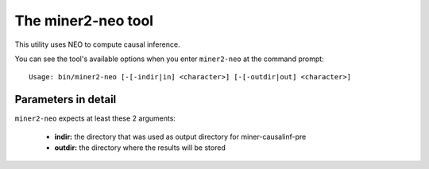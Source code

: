 The miner2-neo tool
===================

This utility uses NEO to compute causal inference.

You can see the tool's available options when you enter ``miner2-neo``
at the command prompt:

.. highlight:: none

::

    Usage: bin/miner2-neo [-[-indir|in] <character>] [-[-outdir|out] <character>]


Parameters in detail
--------------------

``miner2-neo`` expects at least these 2 arguments:

  * **indir:** the directory that was used as output directory for miner-causalinf-pre
  * **outdir:** the directory where the results will be stored
